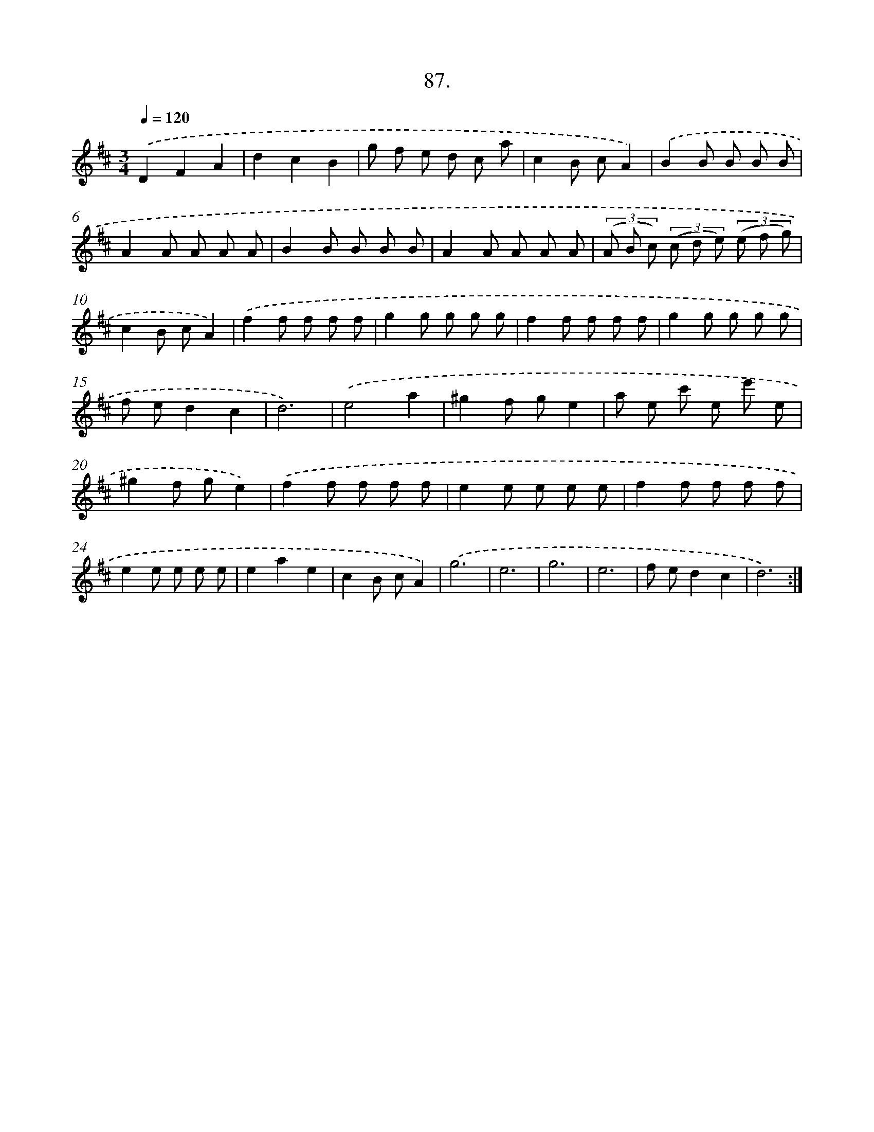 X: 14405
T: 87.
%%abc-version 2.0
%%abcx-abcm2ps-target-version 5.9.1 (29 Sep 2008)
%%abc-creator hum2abc beta
%%abcx-conversion-date 2018/11/01 14:37:44
%%humdrum-veritas 4075597870
%%humdrum-veritas-data 2554815962
%%continueall 1
%%barnumbers 0
L: 1/8
M: 3/4
Q: 1/4=120
K: D clef=treble
.('D2F2A2 |
d2c2B2 |
g f e d c a |
c2B cA2) |
.('B2B B B B |
A2A A A A |
B2B B B B |
A2A A A A |
(3(A B c) (3(c d e) (3(e f g) |
c2B cA2) |
.('f2f f f f |
g2g g g g |
f2f f f f |
g2g g g g |
f ed2c2 |
d6) |
.('e4a2 |
^g2f ge2 |
a e c' e e' e |
^g2f ge2) |
.('f2f f f f |
e2e e e e |
f2f f f f |
e2e e e e |
e2a2e2 |
c2B cA2) |
.('g6 |
e6 |
g6 |
e6 |
f ed2c2 |
d6) :|]
